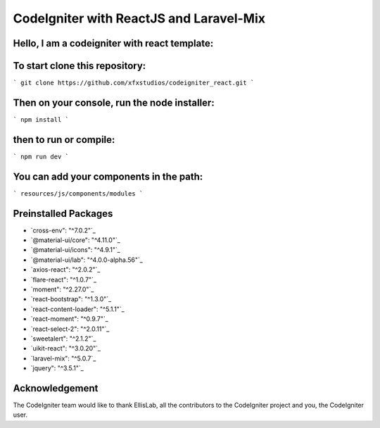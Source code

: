 ###################
CodeIgniter with ReactJS and Laravel-Mix
###################

*********
Hello, I am a codeigniter with react template:
*********


*********
To start clone this repository:
*********
``` git clone https://github.com/xfxstudios/codeigniter_react.git ```


*********
Then on your console, run the node installer:
*********
``` npm install ```

*********
then to run or compile:
*********
``` npm run dev ```


*********
You can add your components in the path:
*********
``` resources/js/components/modules ```


*********
Preinstalled Packages
*********

- `cross-env": "^7.0.2"`_
- `@material-ui/core": "^4.11.0"`_
- `@material-ui/icons": "^4.9.1"`_
- `@material-ui/lab": "^4.0.0-alpha.56"`_
- `axios-react": "^2.0.2"`_
- `flare-react": "^1.0.7"`_
- `moment": "^2.27.0"`_
- `react-bootstrap": "^1.3.0"`_
- `react-content-loader": "^5.1.1"`_
- `react-moment": "^0.9.7"`_
- `react-select-2": "^2.0.11"`_
- `sweetalert": "^2.1.2"`_
- `uikit-react": "^3.0.20"`_
- `laravel-mix": "^5.0.7`_
- `jquery": "^3.5.1"`_


***************
Acknowledgement
***************

The CodeIgniter team would like to thank EllisLab, all the
contributors to the CodeIgniter project and you, the CodeIgniter user.

